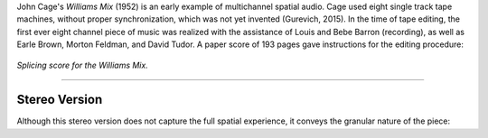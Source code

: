 .. title: John Cage's Williams Mix
.. slug: williams-mix
.. date: 2022-04-16 12:00:00
.. tags:
.. category: spatial_audio:history
.. link:
.. description:
.. type: text
.. has_math: true
.. priority: 1


John Cage's *Williams Mix* (1952) is an early example of multichannel spatial audio.
Cage used eight single track tape machines, without proper synchronization, which was not
yet invented (Gurevich, 2015).
In the time of tape editing, the first ever eight channel piece of music was realized
with the assistance of  Louis and Bebe Barron (recording), as well as Earle Brown, Morton Feldman, and David Tudor.
A paper score of 193 pages gave instructions for the editing procedure:

.. figure:: /images/spatial/williams_mix.jpg
    :align: center
    :figwidth: 100%
    :width: 70%

    *Splicing score for the Williams Mix.*


-----

Stereo Version
--------------

Although this stereo version does not capture the full spatial experience,
it conveys the granular nature of the piece:

.. youtube:: 9ql4Ophbt7k
    :width: 50%
    :align: center
